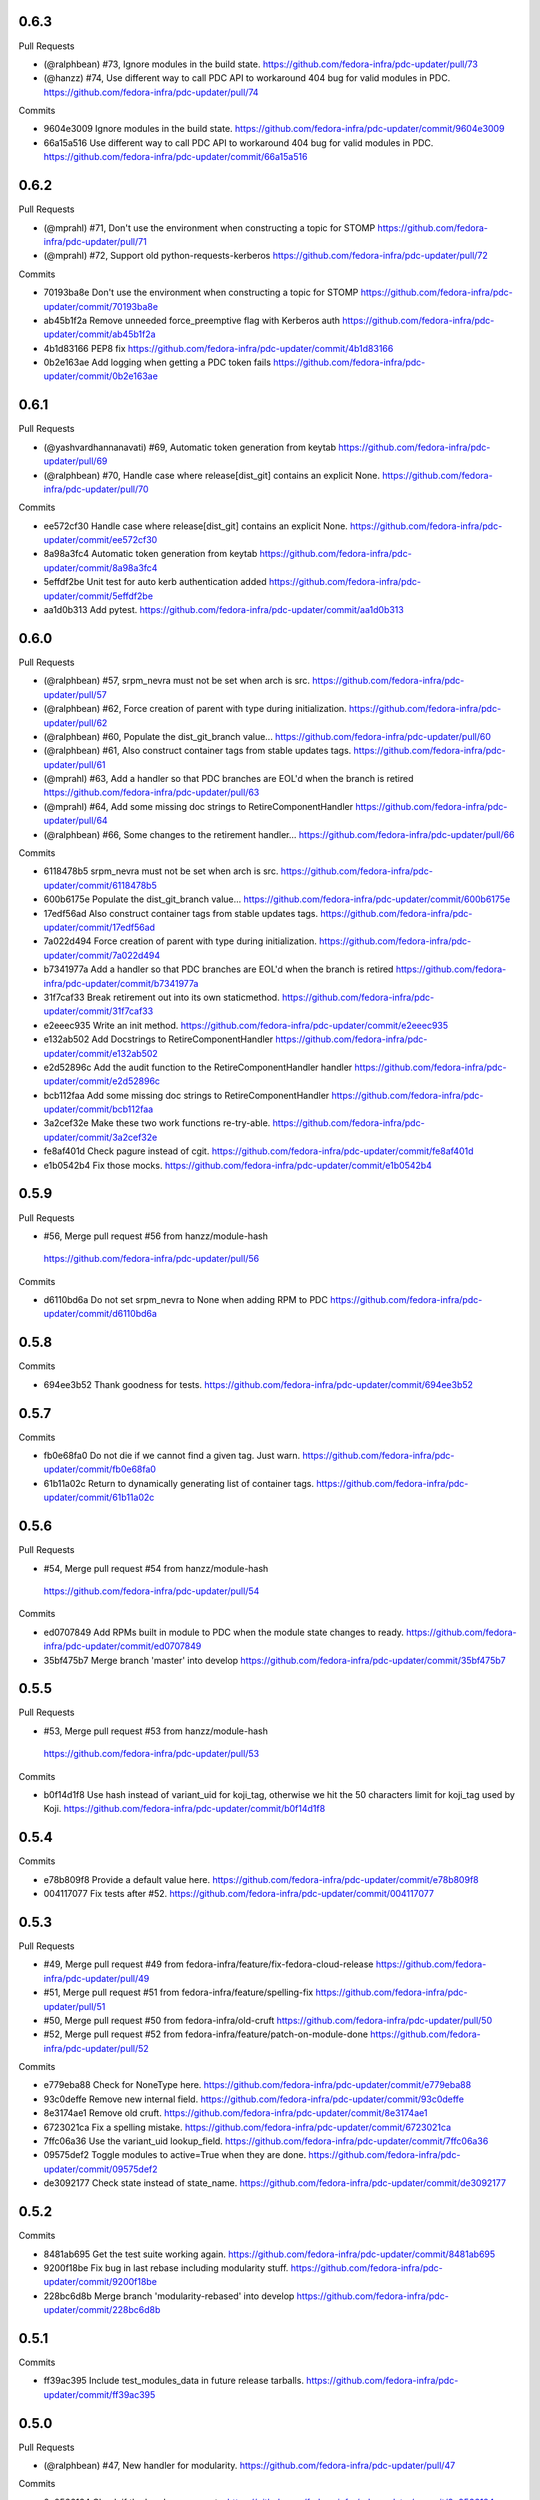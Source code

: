 
0.6.3
-----

Pull Requests

- (@ralphbean)      #73, Ignore modules in the build state.
  https://github.com/fedora-infra/pdc-updater/pull/73
- (@hanzz)          #74, Use different way to call PDC API to workaround 404 bug for valid modules in PDC.
  https://github.com/fedora-infra/pdc-updater/pull/74

Commits

- 9604e3009 Ignore modules in the build state.
  https://github.com/fedora-infra/pdc-updater/commit/9604e3009
- 66a15a516 Use different way to call PDC API to workaround 404 bug for valid modules in PDC.
  https://github.com/fedora-infra/pdc-updater/commit/66a15a516

0.6.2
-----

Pull Requests

- (@mprahl)         #71, Don't use the environment when constructing a topic for STOMP
  https://github.com/fedora-infra/pdc-updater/pull/71
- (@mprahl)         #72, Support old python-requests-kerberos
  https://github.com/fedora-infra/pdc-updater/pull/72

Commits

- 70193ba8e Don't use the environment when constructing a topic for STOMP
  https://github.com/fedora-infra/pdc-updater/commit/70193ba8e
- ab45b1f2a Remove unneeded force_preemptive flag with Kerberos auth
  https://github.com/fedora-infra/pdc-updater/commit/ab45b1f2a
- 4b1d83166 PEP8 fix
  https://github.com/fedora-infra/pdc-updater/commit/4b1d83166
- 0b2e163ae Add logging when getting a PDC token fails
  https://github.com/fedora-infra/pdc-updater/commit/0b2e163ae

0.6.1
-----

Pull Requests

- (@yashvardhannanavati) #69, Automatic token generation from keytab
  https://github.com/fedora-infra/pdc-updater/pull/69
- (@ralphbean)      #70, Handle case where release[dist_git] contains an explicit None.
  https://github.com/fedora-infra/pdc-updater/pull/70

Commits

- ee572cf30 Handle case where release[dist_git] contains an explicit None.
  https://github.com/fedora-infra/pdc-updater/commit/ee572cf30
- 8a98a3fc4 Automatic token generation from keytab
  https://github.com/fedora-infra/pdc-updater/commit/8a98a3fc4
- 5effdf2be Unit test for auto kerb authentication added
  https://github.com/fedora-infra/pdc-updater/commit/5effdf2be
- aa1d0b313 Add pytest.
  https://github.com/fedora-infra/pdc-updater/commit/aa1d0b313

0.6.0
-----

Pull Requests

- (@ralphbean)      #57, srpm_nevra must not be set when arch is src.
  https://github.com/fedora-infra/pdc-updater/pull/57
- (@ralphbean)      #62, Force creation of parent with type during initialization.
  https://github.com/fedora-infra/pdc-updater/pull/62
- (@ralphbean)      #60, Populate the dist_git_branch value...
  https://github.com/fedora-infra/pdc-updater/pull/60
- (@ralphbean)      #61, Also construct container tags from stable updates tags.
  https://github.com/fedora-infra/pdc-updater/pull/61
- (@mprahl)         #63, Add a handler so that PDC branches are EOL'd when the branch is retired
  https://github.com/fedora-infra/pdc-updater/pull/63
- (@mprahl)         #64, Add some missing doc strings to RetireComponentHandler
  https://github.com/fedora-infra/pdc-updater/pull/64
- (@ralphbean)      #66, Some changes to the retirement handler...
  https://github.com/fedora-infra/pdc-updater/pull/66

Commits

- 6118478b5 srpm_nevra must not be set when arch is src.
  https://github.com/fedora-infra/pdc-updater/commit/6118478b5
- 600b6175e Populate the dist_git_branch value...
  https://github.com/fedora-infra/pdc-updater/commit/600b6175e
- 17edf56ad Also construct container tags from stable updates tags.
  https://github.com/fedora-infra/pdc-updater/commit/17edf56ad
- 7a022d494 Force creation of parent with type during initialization.
  https://github.com/fedora-infra/pdc-updater/commit/7a022d494
- b7341977a Add a handler so that PDC branches are EOL'd when the branch is retired
  https://github.com/fedora-infra/pdc-updater/commit/b7341977a
- 31f7caf33 Break retirement out into its own staticmethod.
  https://github.com/fedora-infra/pdc-updater/commit/31f7caf33
- e2eeec935 Write an init method.
  https://github.com/fedora-infra/pdc-updater/commit/e2eeec935
- e132ab502 Add Docstrings to RetireComponentHandler
  https://github.com/fedora-infra/pdc-updater/commit/e132ab502
- e2d52896c Add the audit function to the RetireComponentHandler handler
  https://github.com/fedora-infra/pdc-updater/commit/e2d52896c
- bcb112faa Add some missing doc strings to RetireComponentHandler
  https://github.com/fedora-infra/pdc-updater/commit/bcb112faa
- 3a2cef32e Make these two work functions re-try-able.
  https://github.com/fedora-infra/pdc-updater/commit/3a2cef32e
- fe8af401d Check pagure instead of cgit.
  https://github.com/fedora-infra/pdc-updater/commit/fe8af401d
- e1b0542b4 Fix those mocks.
  https://github.com/fedora-infra/pdc-updater/commit/e1b0542b4

0.5.9
-----

Pull Requests

-                   #56, Merge pull request #56 from hanzz/module-hash
  https://github.com/fedora-infra/pdc-updater/pull/56

Commits

- d6110bd6a Do not set srpm_nevra to None when adding RPM to PDC
  https://github.com/fedora-infra/pdc-updater/commit/d6110bd6a

0.5.8
-----

Commits

- 694ee3b52 Thank goodness for tests.
  https://github.com/fedora-infra/pdc-updater/commit/694ee3b52

0.5.7
-----

Commits

- fb0e68fa0 Do not die if we cannot find a given tag.  Just warn.
  https://github.com/fedora-infra/pdc-updater/commit/fb0e68fa0
- 61b11a02c Return to dynamically generating list of container tags.
  https://github.com/fedora-infra/pdc-updater/commit/61b11a02c

0.5.6
-----

Pull Requests

-                   #54, Merge pull request #54 from hanzz/module-hash
  https://github.com/fedora-infra/pdc-updater/pull/54

Commits

- ed0707849 Add RPMs built in module to PDC when the module state changes to ready.
  https://github.com/fedora-infra/pdc-updater/commit/ed0707849
- 35bf475b7 Merge branch 'master' into develop
  https://github.com/fedora-infra/pdc-updater/commit/35bf475b7

0.5.5
-----

Pull Requests

-                   #53, Merge pull request #53 from hanzz/module-hash
  https://github.com/fedora-infra/pdc-updater/pull/53

Commits

- b0f14d1f8 Use hash instead of variant_uid for koji_tag, otherwise we hit the 50 characters limit for koji_tag used by Koji.
  https://github.com/fedora-infra/pdc-updater/commit/b0f14d1f8

0.5.4
-----

Commits

- e78b809f8 Provide a default value here.
  https://github.com/fedora-infra/pdc-updater/commit/e78b809f8
- 004117077 Fix tests after #52.
  https://github.com/fedora-infra/pdc-updater/commit/004117077

0.5.3
-----

Pull Requests

- #49, Merge pull request #49 from fedora-infra/feature/fix-fedora-cloud-release
  https://github.com/fedora-infra/pdc-updater/pull/49
- #51, Merge pull request #51 from fedora-infra/feature/spelling-fix
  https://github.com/fedora-infra/pdc-updater/pull/51
- #50, Merge pull request #50 from fedora-infra/old-cruft
  https://github.com/fedora-infra/pdc-updater/pull/50
- #52, Merge pull request #52 from fedora-infra/feature/patch-on-module-done
  https://github.com/fedora-infra/pdc-updater/pull/52

Commits

- e779eba88 Check for NoneType here.
  https://github.com/fedora-infra/pdc-updater/commit/e779eba88
- 93c0deffe Remove new internal field.
  https://github.com/fedora-infra/pdc-updater/commit/93c0deffe
- 8e3174ae1 Remove old cruft.
  https://github.com/fedora-infra/pdc-updater/commit/8e3174ae1
- 6723021ca Fix a spelling mistake.
  https://github.com/fedora-infra/pdc-updater/commit/6723021ca
- 7ffc06a36 Use the variant_uid lookup_field.
  https://github.com/fedora-infra/pdc-updater/commit/7ffc06a36
- 09575def2 Toggle modules to active=True when they are done.
  https://github.com/fedora-infra/pdc-updater/commit/09575def2
- de3092177 Check state instead of state_name.
  https://github.com/fedora-infra/pdc-updater/commit/de3092177

0.5.2
-----

Commits

- 8481ab695 Get the test suite working again.
  https://github.com/fedora-infra/pdc-updater/commit/8481ab695
- 9200f18be Fix bug in last rebase including modularity stuff.
  https://github.com/fedora-infra/pdc-updater/commit/9200f18be
- 228bc6d8b Merge branch 'modularity-rebased' into develop
  https://github.com/fedora-infra/pdc-updater/commit/228bc6d8b

0.5.1
-----

Commits

- ff39ac395 Include test_modules_data in future release tarballs.
  https://github.com/fedora-infra/pdc-updater/commit/ff39ac395

0.5.0
-----

Pull Requests

- (@ralphbean)      #47, New handler for modularity.
  https://github.com/fedora-infra/pdc-updater/pull/47

Commits

- 0a0566124 Check if the headers are empty.
  https://github.com/fedora-infra/pdc-updater/commit/0a0566124
- 3e89667bb Import unreleased trees into PDC.
  https://github.com/fedora-infra/pdc-updater/commit/3e89667bb
- 9057e2a4a API end points are plural, not singular
  https://github.com/fedora-infra/pdc-updater/commit/9057e2a4a
- fd9e19ab1 Add unit test for tree handler.
  https://github.com/fedora-infra/pdc-updater/commit/fd9e19ab1
- 88ea79c14 Add TmpDir, PushPopD context managers.
  https://github.com/fedora-infra/pdc-updater/commit/88ea79c14
- f5ea16de9 Store module dependencies in PDC.
  https://github.com/fedora-infra/pdc-updater/commit/f5ea16de9
- 83888b093 Filter out stdout of git commands.
  https://github.com/fedora-infra/pdc-updater/commit/83888b093
- c7ddad44a Enhance unit tests for retrieving module metadata.
  https://github.com/fedora-infra/pdc-updater/commit/c7ddad44a
- da336bb08 Add a doc comment to get_or_create_unreleased_variant().
  https://github.com/fedora-infra/pdc-updater/commit/da336bb08
- 84380b657 Document when we expect topdir/tree info in msg.
  https://github.com/fedora-infra/pdc-updater/commit/84380b657
- f44580f6a Process all non-failed module states.
  https://github.com/fedora-infra/pdc-updater/commit/f44580f6a
- fe0cfb41e Use simplified 'name', 'version', 'release' in the message.
  https://github.com/fedora-infra/pdc-updater/commit/fe0cfb41e
- 203c32bfb Build variant_uid from name, version, release.
  https://github.com/fedora-infra/pdc-updater/commit/203c32bfb
- 77e2f8c87 Create koji_tag ourselves.
  https://github.com/fedora-infra/pdc-updater/commit/77e2f8c87
- ac9706e4b Update unit tests for modules for recent changes.
  https://github.com/fedora-infra/pdc-updater/commit/ac9706e4b
- f3c91ed44 More fully qualify our relevant topic suffix.
  https://github.com/fedora-infra/pdc-updater/commit/f3c91ed44
- b12b58df0 Use state_name instead of state.
  https://github.com/fedora-infra/pdc-updater/commit/b12b58df0
- 9182f3d6d Add some debug statements.
  https://github.com/fedora-infra/pdc-updater/commit/9182f3d6d
- 00ed2e597 Correctly submit new unreleased-variants to PDC.
  https://github.com/fedora-infra/pdc-updater/commit/00ed2e597
- fb8c79253 Re-use topic_suffixes here as suggested in review.
  https://github.com/fedora-infra/pdc-updater/commit/fb8c79253
- 4c583061c Rename 'rida' to 'module_build_service'.
  https://github.com/fedora-infra/pdc-updater/commit/4c583061c
- 0add17dc0 User stream/version instead of version/release to synchronise with module build service code
  https://github.com/fedora-infra/pdc-updater/commit/0add17dc0
- 2bd1bfd2f Some appropriate devel settings.
  https://github.com/fedora-infra/pdc-updater/commit/2bd1bfd2f
- dac2e589f PDC expects these to be a dict.
  https://github.com/fedora-infra/pdc-updater/commit/dac2e589f
- 7285e5e11 I swear, PDC expects this value, not the other.
  https://github.com/fedora-infra/pdc-updater/commit/7285e5e11
- d6ce284b0 Whitespace.
  https://github.com/fedora-infra/pdc-updater/commit/d6ce284b0
- dc5560bc0 Convenience for future debugging.
  https://github.com/fedora-infra/pdc-updater/commit/dc5560bc0
- 7238fefe3 Pass deps to PDC in the new style.
  https://github.com/fedora-infra/pdc-updater/commit/7238fefe3
- 5522b0f46 Include ModuleMD in PDC unreleasedvariant and get it from the module.state.change message.
  https://github.com/fedora-infra/pdc-updater/commit/5522b0f46
- c007a7d42 Fix koji_tag - it has to be based on name-stream-version, not just name.
  https://github.com/fedora-infra/pdc-updater/commit/c007a7d42
- 3797021ab Do not add entries to PDC according to Module in 'init' state, because there are not all data in the message in that time
  https://github.com/fedora-infra/pdc-updater/commit/3797021ab
- 2a43a619d Subscribe to both the old and new MBS topics.
  https://github.com/fedora-infra/pdc-updater/commit/2a43a619d
- 7dc6cdbc1 Cleanup unused pieces.
  https://github.com/fedora-infra/pdc-updater/commit/7dc6cdbc1

0.4.10
------

Pull Requests

- (@ralphbean)      #45, Gracefully fail if koji tag doesn't exist.
  https://github.com/fedora-infra/pdc-updater/pull/45

Commits

- 1cd609fcb Gracefully fail if koji tag doesn't exist.
  https://github.com/fedora-infra/pdc-updater/commit/1cd609fcb

0.4.9
-----

Pull Requests

- (@ralphbean)      #43, Flatten the generator so we can check length.
  https://github.com/fedora-infra/pdc-updater/pull/43
- (@mprahl)         #44, Fix traceback occurring when `taskid` is `None`
  https://github.com/fedora-infra/pdc-updater/pull/44

Commits

- a1238ea22 Flatten the generator so we can check length.
  https://github.com/fedora-infra/pdc-updater/commit/a1238ea22
- bd565a123 Use the official Fedora Vagrant box
  https://github.com/fedora-infra/pdc-updater/commit/bd565a123
- 0da773675 Use the `listRPMs` API function
  https://github.com/fedora-infra/pdc-updater/commit/0da773675

0.4.8
-----

Commits

- c89906abf Default value for backwards compat.
  https://github.com/fedora-infra/pdc-updater/commit/c89906abf

0.4.7
-----

Pull Requests

- (@ralphbean)      #34, No need for duplicates here.
  https://github.com/fedora-infra/pdc-updater/pull/34
- (@mprahl)         #35, Pass pdc in as an argument when pdc_tag_mapping is set
  https://github.com/fedora-infra/pdc-updater/pull/35
- (@mprahl)         #37, Fix extract_build_id and clean up test data for Brew builds
  https://github.com/fedora-infra/pdc-updater/pull/37
- (@ralphbean)      #36, Log pre-emptively here.
  https://github.com/fedora-infra/pdc-updater/pull/36
- (@mprahl)         #40, Add compatibility for new error format in PDC
  https://github.com/fedora-infra/pdc-updater/pull/40
- (@mprahl)         #41, Use a retry decorator to account for a lag after an HTTP POST
  https://github.com/fedora-infra/pdc-updater/pull/41
- (@ralphbean)      #39, A second stab at getting the release type right from composes.
  https://github.com/fedora-infra/pdc-updater/pull/39

Commits

- e2ec66e4a No need for duplicates here.
  https://github.com/fedora-infra/pdc-updater/commit/e2ec66e4a
- 2180afb3e Pass pdc in as an argument when pdc_tag_mapping is set
  https://github.com/fedora-infra/pdc-updater/commit/2180afb3e
- 41af82e3f Log pre-emptively here.
  https://github.com/fedora-infra/pdc-updater/commit/41af82e3f
- b51af9dda Fix extract_build_id and clean up test data for Brew builds
  https://github.com/fedora-infra/pdc-updater/commit/b51af9dda
- fdd447f9e A second stab at getting the release type right from composes.
  https://github.com/fedora-infra/pdc-updater/commit/fdd447f9e
- cf2023a71 Add compatibility for new error format in PDC
  https://github.com/fedora-infra/pdc-updater/commit/cf2023a71
- af3ef7d2e Cache this.
  https://github.com/fedora-infra/pdc-updater/commit/af3ef7d2e
- f8bc6c1b0 Merge branch 'develop' of github.com:fedora-infra/pdc-updater into develop
  https://github.com/fedora-infra/pdc-updater/commit/f8bc6c1b0
- 7cf87cc40 Use a retry decorator to account for a lag between an HTTP POST response and when the data is actually available
  https://github.com/fedora-infra/pdc-updater/commit/7cf87cc40

0.4.6
-----

Commits

- d39b9e6a6 Extract the appropriate tag name from the headers here.
  https://github.com/fedora-infra/pdc-updater/commit/d39b9e6a6
- 5380697b3 Bugfix: grab the class name here.
  https://github.com/fedora-infra/pdc-updater/commit/5380697b3
- 8dd01e209 Flatten this to a list so that __contains__ works.
  https://github.com/fedora-infra/pdc-updater/commit/8dd01e209
- dfdaceca3 This is better.
  https://github.com/fedora-infra/pdc-updater/commit/dfdaceca3
- 10f9f676b Merge branch 'feature/generator-schmenerator' into develop
  https://github.com/fedora-infra/pdc-updater/commit/10f9f676b

0.4.5
-----

Commits

- fa64e0332 Some better debugging on not handling messages.
  https://github.com/fedora-infra/pdc-updater/commit/fa64e0332
- 83f3512ca Install libyaml-devel for speed on the test suite.
  https://github.com/fedora-infra/pdc-updater/commit/83f3512ca
- 89fdfb386 Use the container_build_user to find docker builds in a tag.
  https://github.com/fedora-infra/pdc-updater/commit/89fdfb386
- b5c2f36de Merge branch 'feature/yet-more-interesting-tags' into develop
  https://github.com/fedora-infra/pdc-updater/commit/b5c2f36de

0.4.4
-----

Pull Requests

- (@ralphbean)      #30, Gather interesting_tags from PDC if pdc_tag_mapping is True.
  https://github.com/fedora-infra/pdc-updater/pull/30
- (@mprahl)         #29, Parses message-id from internal messages
  https://github.com/fedora-infra/pdc-updater/pull/29

Commits

- 3628d1416 Parses message-id from internal messages
  https://github.com/fedora-infra/pdc-updater/commit/3628d1416
- 9898491d9 Allow configuring which tags different depchain handlers should look for.
  https://github.com/fedora-infra/pdc-updater/commit/9898491d9
- e87223c9a Gather interesting_tags from PDC if pdc_tag_mapping is True.
  https://github.com/fedora-infra/pdc-updater/commit/e87223c9a
- 84993ddd3 Move this filter to the API.
  https://github.com/fedora-infra/pdc-updater/commit/84993ddd3

0.4.3
-----

Pull Requests

- (@mprahl)         #28, Fix construct_topics function typos
  https://github.com/fedora-infra/pdc-updater/pull/28

Commits

- d91b95505 Fix construct_topics function typos
  https://github.com/fedora-infra/pdc-updater/commit/d91b95505

0.4.2
-----

Pull Requests

- (@mprahl)         #23, Change Brew Suffix
  https://github.com/fedora-infra/pdc-updater/pull/23
- (@ralphbean)      #27, Add VCR request data in a compressed tarball.
  https://github.com/fedora-infra/pdc-updater/pull/27
- (@mprahl)         #25, Support STOMP topics without environment
  https://github.com/fedora-infra/pdc-updater/pull/25

Commits

- 37cfa3c0e Change Brew suffix
  https://github.com/fedora-infra/pdc-updater/commit/37cfa3c0e
- d2871b867 Add VCR request data in a compressed tarball.
  https://github.com/fedora-infra/pdc-updater/commit/d2871b867
- dca8db699 Automatically extract cassette dir if it is absent.
  https://github.com/fedora-infra/pdc-updater/commit/dca8db699
- b7e3c875d Make a note about removing the vcr cache for the test suite.
  https://github.com/fedora-infra/pdc-updater/commit/b7e3c875d
- ecaa481c7 Add .idea to .gitignore
  https://github.com/fedora-infra/pdc-updater/commit/ecaa481c7
- 1e885a0b2 Add Vagrant for an easier testing environment
  https://github.com/fedora-infra/pdc-updater/commit/1e885a0b2
- 4b396679b Construct single topic for STOMP connections
  https://github.com/fedora-infra/pdc-updater/commit/4b396679b
- 92c67d09b Raise an exception when zmq and stomp are both enabled
  https://github.com/fedora-infra/pdc-updater/commit/92c67d09b
- 289da7f3f Add unit tests for construct_topic function
  https://github.com/fedora-infra/pdc-updater/commit/289da7f3f

0.4.1
-----

Pull Requests

- (@ralphbean)      #20, Optionally use PDC to map tags to releases.
  https://github.com/fedora-infra/pdc-updater/pull/20
- (@ralphbean)      #22, Backend support for other busses.
  https://github.com/fedora-infra/pdc-updater/pull/22

Commits

- 6f3cb2aa7 Optionally use PDC to map tags to releases.
  https://github.com/fedora-infra/pdc-updater/commit/6f3cb2aa7
- ff70e226c Specfile updates based on review at https://bugzilla.redhat.com/show_bug.cgi?id=1379830
  https://github.com/fedora-infra/pdc-updater/commit/ff70e226c
- 49fd18ed1 Also, provides.
  https://github.com/fedora-infra/pdc-updater/commit/49fd18ed1
- 019b04726 Specfile moved to Fedora dist-git.  http://pkgs.fedoraproject.org/cgit/rpms/pdc-updater
  https://github.com/fedora-infra/pdc-updater/commit/019b04726
- a74ec296a Working on backend support for other busses.
  https://github.com/fedora-infra/pdc-updater/commit/a74ec296a
- 215fca14f Partial progress on the test suite for the other bus backend stuff.
  https://github.com/fedora-infra/pdc-updater/commit/215fca14f
- 4c74ccf46 Get the test suite working again.
  https://github.com/fedora-infra/pdc-updater/commit/4c74ccf46
- 0c0df0d4c Avoid renaming variables, to be less confusing.
  https://github.com/fedora-infra/pdc-updater/commit/0c0df0d4c

0.4.0
-----

Pull Requests

- (@ralphbean)      #16, A stab at modelling container-to-rpm deps.
  https://github.com/fedora-infra/pdc-updater/pull/16
- (@ralphbean)      #17, Revert 16 feature/container deps
  https://github.com/fedora-infra/pdc-updater/pull/17
- (@ralphbean)      #19, Handle 414 error when sanity-checking bulk delete.
  https://github.com/fedora-infra/pdc-updater/pull/19

Commits

- 836a5ca84 Move the base handler out into its own module.
  https://github.com/fedora-infra/pdc-updater/commit/836a5ca84
- 2912b136e Hardcode "interesting" docker tags for now.
  https://github.com/fedora-infra/pdc-updater/commit/2912b136e
- 98f2b6041 A first stab at modelling container<->rpm deps.
  https://github.com/fedora-infra/pdc-updater/commit/98f2b6041
- 07e11a06e Distinguish the component type.
  https://github.com/fedora-infra/pdc-updater/commit/07e11a06e
- 36f8b5da4 Fix a mock in old tests.
  https://github.com/fedora-infra/pdc-updater/commit/36f8b5da4
- 0f19feafc Check this.. a vcr record was driving me crazy here.
  https://github.com/fedora-infra/pdc-updater/commit/0f19feafc
- d5b3ccbd7 Update the test suite.
  https://github.com/fedora-infra/pdc-updater/commit/d5b3ccbd7
- a53dc7c18 Fix a loop bug.
  https://github.com/fedora-infra/pdc-updater/commit/a53dc7c18
- 73e8c465e Rename this function to better reflect what it does.
  https://github.com/fedora-infra/pdc-updater/commit/73e8c465e
- c17d74628 Some more renaming, just to get the semantics right.
  https://github.com/fedora-infra/pdc-updater/commit/c17d74628
- e056bba20 Get audit/init working for containers.
  https://github.com/fedora-infra/pdc-updater/commit/e056bba20
- 2751391c6 Tests for the container depchain handler.
  https://github.com/fedora-infra/pdc-updater/commit/2751391c6
- 6ca07008a Move this rpm-centric code into an intermediary base class.
  https://github.com/fedora-infra/pdc-updater/commit/6ca07008a
- eadf64793 Typofix.
  https://github.com/fedora-infra/pdc-updater/commit/eadf64793
- 6a60b4524 Handle possible error here.
  https://github.com/fedora-infra/pdc-updater/commit/6a60b4524
- 6b406b2aa Revert "A stab at modelling container-to-rpm deps."
  https://github.com/fedora-infra/pdc-updater/commit/6b406b2aa
- c55a42feb Revert "Revert "A stab at modelling container-to-rpm deps.""
  https://github.com/fedora-infra/pdc-updater/commit/c55a42feb
- ddaae3704 Fix atomic git url at @puiterwijk's suggestion.
  https://github.com/fedora-infra/pdc-updater/commit/ddaae3704
- 6617cdaa0 Handle 414 error when sanity-checking bulk delete.
  https://github.com/fedora-infra/pdc-updater/commit/6617cdaa0
- 46ae92038 Require fedmsg-hub.
  https://github.com/fedora-infra/pdc-updater/commit/46ae92038

0.3.1
-----

Commits

- e769f842c Just make this an in-memory cache.
  https://github.com/fedora-infra/pdc-updater/commit/e769f842c
- eda374130 40,000 is a lot less than 120,000
  https://github.com/fedora-infra/pdc-updater/commit/eda374130

0.3.0
-----

Pull Requests

- (@ralphbean)      #7, Apply with_ridiculous_timeout to the _import_compose method.
  https://github.com/fedora-infra/pdc-updater/pull/7
- (@ralphbean)      #8, Pretend like kojipkgs has what we expect.
  https://github.com/fedora-infra/pdc-updater/pull/8
- (@ralphbean)      #12, Not all composes have RPMS.
  https://github.com/fedora-infra/pdc-updater/pull/12
- (@nphilipp)       #13, use PDCClient.get_paged()
  https://github.com/fedora-infra/pdc-updater/pull/13
- (@ralphbean)      #15, Introducing new handlers to maintain an rpm dep chain.
  https://github.com/fedora-infra/pdc-updater/pull/15

Commits

- fa305cd52 Demote this log statement.
  https://github.com/fedora-infra/pdc-updater/commit/fa305cd52
- 608d70814 Sleeping beauty.
  https://github.com/fedora-infra/pdc-updater/commit/608d70814
- 8afdbc121 Forgotten import.
  https://github.com/fedora-infra/pdc-updater/commit/8afdbc121
- 258c606f9 Check to make sure a compose is really really done before considering it.
  https://github.com/fedora-infra/pdc-updater/commit/258c606f9
- ac130f8b7 First stab at a diagram.
  https://github.com/fedora-infra/pdc-updater/commit/ac130f8b7
- a2be25f57 build diagram.
  https://github.com/fedora-infra/pdc-updater/commit/a2be25f57
- d9c51edb5 Klaxon.
  https://github.com/fedora-infra/pdc-updater/commit/d9c51edb5
- 23e9fb360 s/fedorainfracloud/fedoraproject/g
  https://github.com/fedora-infra/pdc-updater/commit/23e9fb360
- 52325526a We don't need the --insecure option anymore.
  https://github.com/fedora-infra/pdc-updater/commit/52325526a
- 271810f5b libyaml-devel makes the tests 10x faster.
  https://github.com/fedora-infra/pdc-updater/commit/271810f5b
- 956c2b0b5 atomic: Remove a duplicate component-groups query
  https://github.com/fedora-infra/pdc-updater/commit/956c2b0b5
- 19eca57a6 Allow in both FINISHED and FINISHED_INCOMPLETE composes.
  https://github.com/fedora-infra/pdc-updater/commit/19eca57a6
- fe906113f 0.2.4
  https://github.com/fedora-infra/pdc-updater/commit/fe906113f
- 9792b18b0 Merge branch 'master' into develop
  https://github.com/fedora-infra/pdc-updater/commit/9792b18b0
- f98249fd7 specbump
  https://github.com/fedora-infra/pdc-updater/commit/f98249fd7
- 23ef90842 pdc-client will be in the buildroot someday soon...
  https://github.com/fedora-infra/pdc-updater/commit/23ef90842
- 9a1c26b93 Disable tests for now until we get pdc-client in the buildroot.
  https://github.com/fedora-infra/pdc-updater/commit/9a1c26b93
- 9348dd98b Note to self.
  https://github.com/fedora-infra/pdc-updater/commit/9348dd98b
- f2903804e More info in this error message, please.
  https://github.com/fedora-infra/pdc-updater/commit/f2903804e
- 84bced32c Error check on this request.
  https://github.com/fedora-infra/pdc-updater/commit/84bced32c
- a60cbd6ae Better error message this way..
  https://github.com/fedora-infra/pdc-updater/commit/a60cbd6ae
- 497fb0fcb Actually, this is not our problem.  This is the atomic devs problem.
  https://github.com/fedora-infra/pdc-updater/commit/497fb0fcb
- 73e6cdf18 Move the with_ridiculous_timeout decorator to the utils module.
  https://github.com/fedora-infra/pdc-updater/commit/73e6cdf18
- a91688d45 Apply with_ridiculous_timeout to the _import_compose method.
  https://github.com/fedora-infra/pdc-updater/commit/a91688d45
- eddba65ba Pretend like kojipkgs has what we expect.
  https://github.com/fedora-infra/pdc-updater/commit/eddba65ba
- c438a39ba This was backwards.
  https://github.com/fedora-infra/pdc-updater/commit/c438a39ba
- 0e63cf430 Some fixes for the failing test suite (sloppy threebean..)
  https://github.com/fedora-infra/pdc-updater/commit/0e63cf430
- c89994892 Not all composes have RPMS.
  https://github.com/fedora-infra/pdc-updater/commit/c89994892
- c15ee8852 use PDCClient.get_paged()
  https://github.com/fedora-infra/pdc-updater/commit/c15ee8852
- 5864fca6f Tests for new rpm depchain handlers.
  https://github.com/fedora-infra/pdc-updater/commit/5864fca6f
- 3334d7a62 New depchain handlers for RPM.
  https://github.com/fedora-infra/pdc-updater/commit/3334d7a62
- 885aadae6 Update our utilities to support the new rpm depchain handlers.
  https://github.com/fedora-infra/pdc-updater/commit/885aadae6
- 8caec5d18 Fix config paths.
  https://github.com/fedora-infra/pdc-updater/commit/8caec5d18
- 2546dfc55 Link to the wiki page.
  https://github.com/fedora-infra/pdc-updater/commit/2546dfc55
- 675decc11 Encapsulate this PDC query, and fix a bug.
  https://github.com/fedora-infra/pdc-updater/commit/675decc11
- 2992a392e Prune the graph when deps disappear in koji.
  https://github.com/fedora-infra/pdc-updater/commit/2992a392e
- fe9306aec Replace pprint with log.warn as per review discussion.
  https://github.com/fedora-infra/pdc-updater/commit/fe9306aec
- 921afbc3e Re-use topic_suffixes to reduce hardcoding.
  https://github.com/fedora-infra/pdc-updater/commit/921afbc3e
- f6d892de1 Use an f24 build instead of f26 to get the test suite consistent again.
  https://github.com/fedora-infra/pdc-updater/commit/f6d892de1
- 2fc8d098f Set managed_types to None in the base class.
  https://github.com/fedora-infra/pdc-updater/commit/2fc8d098f
- 597a80503 Fix up some naming, as per @PrahlM93's recommendations.
  https://github.com/fedora-infra/pdc-updater/commit/597a80503
- 9e87f4fcd Fix copy/pasta.
  https://github.com/fedora-infra/pdc-updater/commit/9e87f4fcd
- 1a83083d6 More tag/mock wrangling.
  https://github.com/fedora-infra/pdc-updater/commit/1a83083d6
- d99d438b3 Finish implementing the graph pruning logic.
  https://github.com/fedora-infra/pdc-updater/commit/d99d438b3
- a84dcf3db Fix erroneous API parameter usage.
  https://github.com/fedora-infra/pdc-updater/commit/a84dcf3db
- 555fd39a3 The results list here has a dict envelope around it.
  https://github.com/fedora-infra/pdc-updater/commit/555fd39a3
- 8d198595d Fix this API invocation and handle the error we now know to expect.
  https://github.com/fedora-infra/pdc-updater/commit/8d198595d
- d748b058a Eliminate a number of unnecessary checks and API calls.
  https://github.com/fedora-infra/pdc-updater/commit/d748b058a
- f518728c4 Some logging.
  https://github.com/fedora-infra/pdc-updater/commit/f518728c4
- f6954f464 Move this managed check inside the generator.
  https://github.com/fedora-infra/pdc-updater/commit/f6954f464
- a9b1c602a Make the audit method much simpler.
  https://github.com/fedora-infra/pdc-updater/commit/a9b1c602a
- 7cc9c23d9 Rename these to be more specific (we're going to add more...)
  https://github.com/fedora-infra/pdc-updater/commit/7cc9c23d9
- 7f529f502 Refactor the depchain stuff to use bulk operations.
  https://github.com/fedora-infra/pdc-updater/commit/7f529f502
- 8794bd96e Be polite.
  https://github.com/fedora-infra/pdc-updater/commit/8794bd96e
- de6f1d2f8 Fix a bug in bulk delete where the release_id was never extracted.
  https://github.com/fedora-infra/pdc-updater/commit/de6f1d2f8
- a136836bf Remove erroneous duplicate queries to koji during initialization.
  https://github.com/fedora-infra/pdc-updater/commit/a136836bf
- da296849e Link to this improved message hook code.
  https://github.com/fedora-infra/pdc-updater/commit/da296849e
- 1ddd02500 More clear logging about progress.
  https://github.com/fedora-infra/pdc-updater/commit/1ddd02500
- 7399f7391 Use the SRPM name here.
  https://github.com/fedora-infra/pdc-updater/commit/7399f7391
- 7723a2049 Add retry logic to protect ourselves from temporary network blips.
  https://github.com/fedora-infra/pdc-updater/commit/7723a2049
- b388f033f Drop parent consolidation so initialize can import on the fly.
  https://github.com/fedora-infra/pdc-updater/commit/b388f033f
- 8c9879199 Ensure this PK exists.
  https://github.com/fedora-infra/pdc-updater/commit/8c9879199
- 7e87aea1d Adjust logging.
  https://github.com/fedora-infra/pdc-updater/commit/7e87aea1d
- 35b103c75 Utilities for chunked queries.
  https://github.com/fedora-infra/pdc-updater/commit/35b103c75
- dcaae2dba Only make this query once.
  https://github.com/fedora-infra/pdc-updater/commit/dcaae2dba
- 75d48b553 Less logging.
  https://github.com/fedora-infra/pdc-updater/commit/75d48b553
- 07c3e9ca3 Use chunked query for bulk release component relationships.
  https://github.com/fedora-infra/pdc-updater/commit/07c3e9ca3
- 2db0fdb17 Further work on de-duplication.
  https://github.com/fedora-infra/pdc-updater/commit/2db0fdb17
- 2741f2de4 Apply chunked queries to other bulk functions.
  https://github.com/fedora-infra/pdc-updater/commit/2741f2de4
- 98d93a16a Get arch handling correct.
  https://github.com/fedora-infra/pdc-updater/commit/98d93a16a
- 4082d575e Nice to do modern tags first.
  https://github.com/fedora-infra/pdc-updater/commit/4082d575e
- 5d1b275b5 Unused.
  https://github.com/fedora-infra/pdc-updater/commit/5d1b275b5
- b68685bb4 Kill TODO.txt.
  https://github.com/fedora-infra/pdc-updater/commit/b68685bb4
- a0afe6dc6 Use threads to query koji in parallel.
  https://github.com/fedora-infra/pdc-updater/commit/a0afe6dc6
- 73a9a68b3 Finish out the last chunk of the loop.
  https://github.com/fedora-infra/pdc-updater/commit/73a9a68b3
- 261e4411e We make more calls to PDC now (less calls to koji).
  https://github.com/fedora-infra/pdc-updater/commit/261e4411e
- 87513cd48 Disable sanity checks for now.
  https://github.com/fedora-infra/pdc-updater/commit/87513cd48
- 2c8336cfa Update our test mocks.
  https://github.com/fedora-infra/pdc-updater/commit/2c8336cfa
- 4e08b514c Merge branch 'feature/rpm-dep-chain' into develop
  https://github.com/fedora-infra/pdc-updater/commit/4e08b514c
- 9da65cb6c Add some retry logic for weird koji session behavior.
  https://github.com/fedora-infra/pdc-updater/commit/9da65cb6c
- c6d7383c6 Fix mocks, yet again.
  https://github.com/fedora-infra/pdc-updater/commit/c6d7383c6

0.2.4
-----

Pull Requests

- (@lmacken)        #2, s/fedorainfracloud/fedoraproject/g
  https://github.com/fedora-infra/pdc-updater/pull/2
- (@lmacken)        #3, We don't need the --insecure option anymore.
  https://github.com/fedora-infra/pdc-updater/pull/3
- (@ralphbean)      #5, libyaml-devel makes the tests 10x faster.
  https://github.com/fedora-infra/pdc-updater/pull/5
- (@lmacken)        #4, atomic: Remove a duplicate component-groups query
  https://github.com/fedora-infra/pdc-updater/pull/4
- (@ralphbean)      #6, Allow in both FINISHED and FINISHED_INCOMPLETE composes.
  https://github.com/fedora-infra/pdc-updater/pull/6

Commits

- 22d8bbc3b Demote this log statement.
  https://github.com/fedora-infra/pdc-updater/commit/22d8bbc3b
- c2917594d Sleeping beauty.
  https://github.com/fedora-infra/pdc-updater/commit/c2917594d
- 2f3517852 Forgotten import.
  https://github.com/fedora-infra/pdc-updater/commit/2f3517852
- 7c4b045d7 Check to make sure a compose is really really done before considering it.
  https://github.com/fedora-infra/pdc-updater/commit/7c4b045d7
- eff32fa0b First stab at a diagram.
  https://github.com/fedora-infra/pdc-updater/commit/eff32fa0b
- 689c54949 build diagram.
  https://github.com/fedora-infra/pdc-updater/commit/689c54949
- b046ac7d9 Klaxon.
  https://github.com/fedora-infra/pdc-updater/commit/b046ac7d9
- 49a5e5d2d s/fedorainfracloud/fedoraproject/g
  https://github.com/fedora-infra/pdc-updater/commit/49a5e5d2d
- c06e2e4ae We don't need the --insecure option anymore.
  https://github.com/fedora-infra/pdc-updater/commit/c06e2e4ae
- 9105bd6c2 atomic: Remove a duplicate component-groups query
  https://github.com/fedora-infra/pdc-updater/commit/9105bd6c2
- bf2f59566 libyaml-devel makes the tests 10x faster.
  https://github.com/fedora-infra/pdc-updater/commit/bf2f59566
- 8ffdf3ccf Allow in both FINISHED and FINISHED_INCOMPLETE composes.
  https://github.com/fedora-infra/pdc-updater/commit/8ffdf3ccf

0.2.3
-----

Commits

- 6020cfcf2 Fix the pkgdb audit code.
  https://github.com/fedora-infra/pdc-updater/commit/6020cfcf2
- ddc8a7d41 Use a common requests session.
  https://github.com/fedora-infra/pdc-updater/commit/ddc8a7d41
- c51fa8954 Use mdapi to map atomic components to parent srpms.
  https://github.com/fedora-infra/pdc-updater/commit/c51fa8954
- e947678dc specbump.
  https://github.com/fedora-infra/pdc-updater/commit/e947678dc

0.2.2
-----

Commits

- 68895bcfc specbump.
  https://github.com/fedora-infra/pdc-updater/commit/68895bcfc
- 15c4017ea Not true anymore.
  https://github.com/fedora-infra/pdc-updater/commit/15c4017ea
- b82e2c5a7 Some more descriptive text.
  https://github.com/fedora-infra/pdc-updater/commit/b82e2c5a7
- 8e89162bf Update the audit script to handle atomic group discrepancies.
  https://github.com/fedora-infra/pdc-updater/commit/8e89162bf
- fbfac07b3 specbump.
  https://github.com/fedora-infra/pdc-updater/commit/fbfac07b3

0.2.1
-----

Commits

- 52bd663d2 specbump.
  https://github.com/fedora-infra/pdc-updater/commit/52bd663d2
- cad29ef33 Get rid of all the bulk-insert actions.  They timeout.
  https://github.com/fedora-infra/pdc-updater/commit/cad29ef33

0.2.0
-----

Commits

- 1d252ce44 1.1.1
  https://github.com/fedora-infra/pdc-updater/commit/1d252ce44
- d1851facb Some fixes from staging.
  https://github.com/fedora-infra/pdc-updater/commit/d1851facb
- d4b3b2cc4 Drop the base product stuff.  Don't need it.
  https://github.com/fedora-infra/pdc-updater/commit/d4b3b2cc4
- c7776de27 First pass at atomic components.
  https://github.com/fedora-infra/pdc-updater/commit/c7776de27
- a4ad0d650 We're doing this now.
  https://github.com/fedora-infra/pdc-updater/commit/a4ad0d650
- 427fedbee Use group_pk when updating a component group.
  https://github.com/fedora-infra/pdc-updater/commit/427fedbee
- 0f1c9e271 log when done initializing.
  https://github.com/fedora-infra/pdc-updater/commit/0f1c9e271
- b78401203 Get the atomic group manager to handle multiple releases.
  https://github.com/fedora-infra/pdc-updater/commit/b78401203
- 2f5b23b0c Some tests for the atomic components stuff.
  https://github.com/fedora-infra/pdc-updater/commit/2f5b23b0c
- aba5fe38c Merge branch 'feature/atomic-components' into develop
  https://github.com/fedora-infra/pdc-updater/commit/aba5fe38c

0.1.1
-----

Commits

- 4dcf8961f Remove unusable pkgdb API call.
  https://github.com/fedora-infra/pdc-updater/commit/4dcf8961f
- bde941d19 Update tests accordingly.
  https://github.com/fedora-infra/pdc-updater/commit/bde941d19
- 516e9ae78 Merge branch 'feature/unusable-pkgdb-call' into develop
  https://github.com/fedora-infra/pdc-updater/commit/516e9ae78
